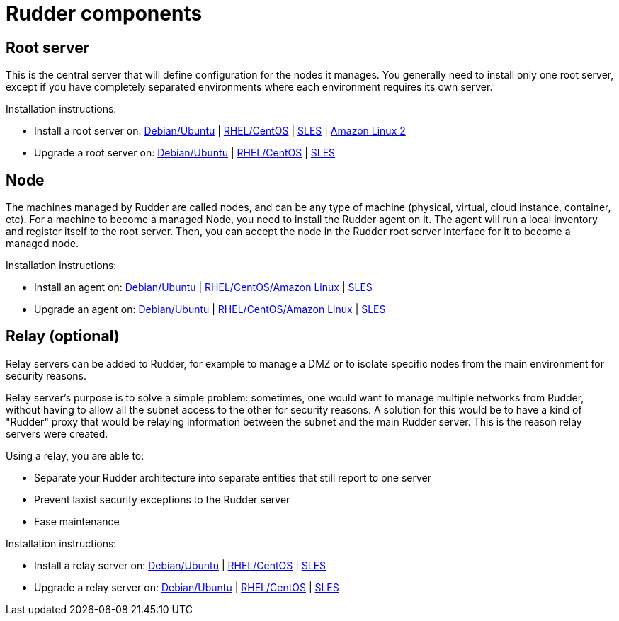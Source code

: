 = Rudder components

== Root server

This is the central server that will define configuration for the nodes it manages.
You generally need to install only one root server, except if you have completely
separated environments where each environment requires its own server.

Installation instructions:

* Install a root server on: xref:installation:server/debian.adoc[Debian/Ubuntu] | xref:installation:server/rhel.adoc[RHEL/CentOS] | xref:installation:server/sles.adoc[SLES] | xref:installation:server/rhel7.adoc[Amazon Linux 2]

* Upgrade a root server on: xref:upgrade:server/debian.adoc[Debian/Ubuntu] | xref:upgrade:server/rhel.adoc[RHEL/CentOS] | xref:upgrade:server/sles.adoc[SLES]

== Node

The machines managed by Rudder are called nodes, and can be any type of machine
(physical, virtual, cloud instance, container, etc).
For a machine to become a managed Node, you need to install the Rudder agent on it.
The agent will run a local inventory and register itself to the root server. Then,
you can accept the node in the Rudder root server interface for it to become a managed node.

Installation instructions:

* Install an agent on: xref:installation:agent/debian.adoc[Debian/Ubuntu] | xref:installation:agent/rhel.adoc[RHEL/CentOS/Amazon Linux] | xref:installation:agent/sles.adoc[SLES]

* Upgrade an agent on: xref:upgrade:agent/debian.adoc[Debian/Ubuntu] | xref:upgrade:agent/rhel.adoc[RHEL/CentOS/Amazon Linux] | xref:upgrade:agent/sles.adoc[SLES]


[[relay-servers]]
== Relay (optional)

Relay servers can be added to Rudder, for example to manage a DMZ or to isolate specific
nodes from the main environment for security reasons.

Relay server's purpose is to solve a simple problem: sometimes, one would want to manage
multiple networks from Rudder, without having to allow all the subnet access to the other
for security reasons. A solution for this would be to have a kind of "Rudder" proxy that
would be relaying information between the subnet and the main Rudder server. This is the
reason relay servers were created.

Using a relay, you are able to:

* Separate your Rudder architecture into separate entities that still report to one server
* Prevent laxist security exceptions to the Rudder server
* Ease maintenance

Installation instructions:

* Install a relay server on: xref:installation:relay/debian.adoc[Debian/Ubuntu] | xref:installation:relay/rhel.adoc[RHEL/CentOS] | xref:installation:relay/sles.adoc[SLES]
* Upgrade a relay server on: xref:upgrade:relay/debian.adoc[Debian/Ubuntu] | xref:upgrade:relay/rhel.adoc[RHEL/CentOS] | xref:upgrade:relay/sles.adoc[SLES]
